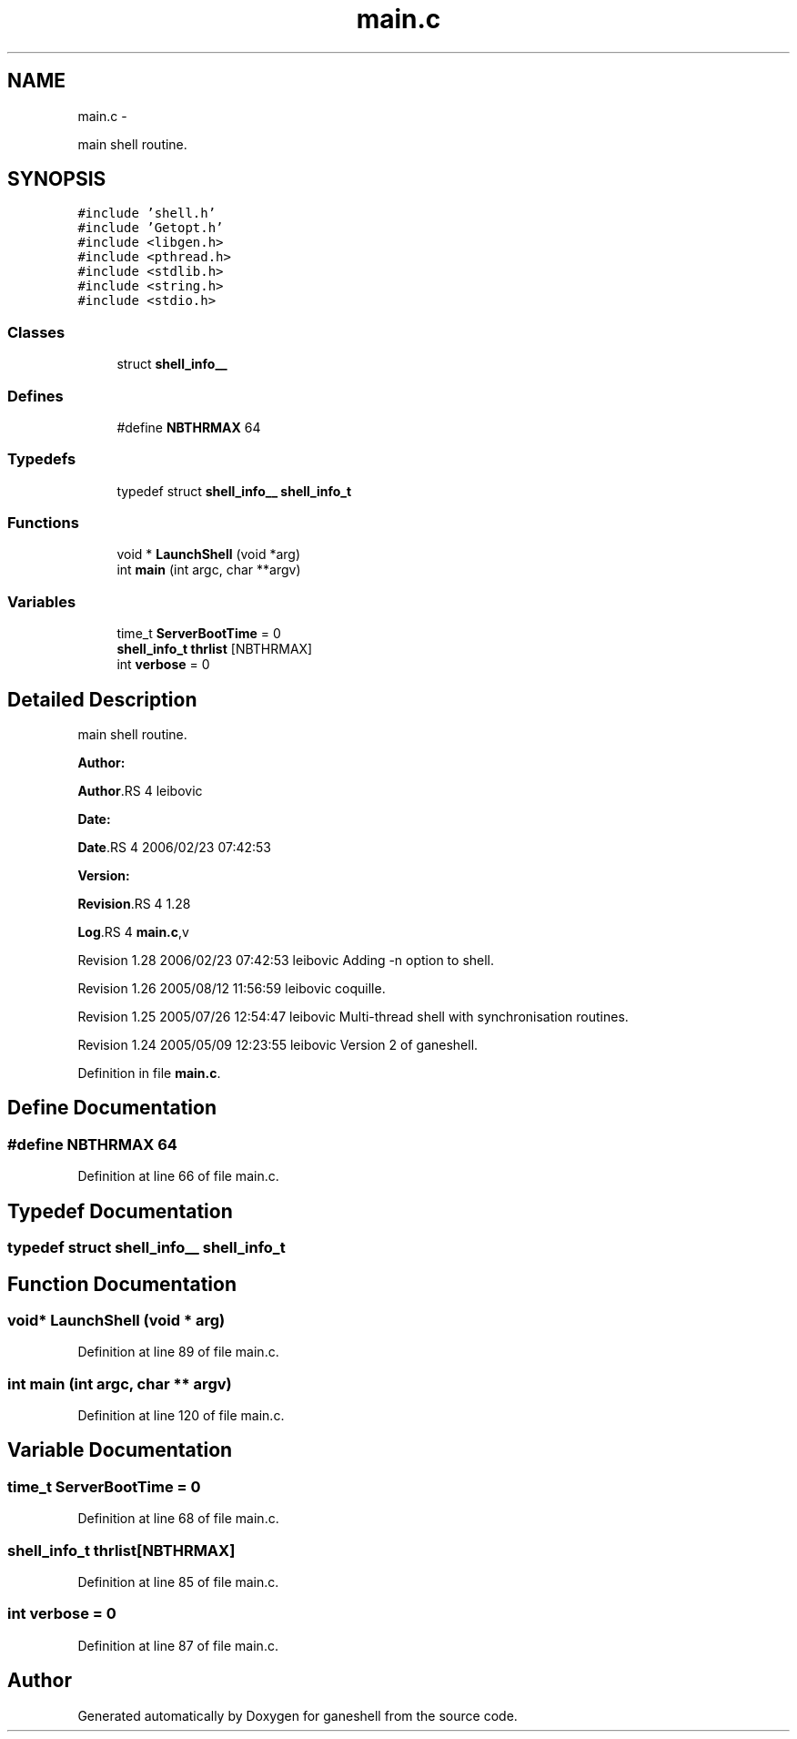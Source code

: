 .TH "main.c" 3 "15 Sep 2010" "Version 0.1" "ganeshell" \" -*- nroff -*-
.ad l
.nh
.SH NAME
main.c \- 
.PP
main shell routine.  

.SH SYNOPSIS
.br
.PP
\fC#include 'shell.h'\fP
.br
\fC#include 'Getopt.h'\fP
.br
\fC#include <libgen.h>\fP
.br
\fC#include <pthread.h>\fP
.br
\fC#include <stdlib.h>\fP
.br
\fC#include <string.h>\fP
.br
\fC#include <stdio.h>\fP
.br

.SS "Classes"

.in +1c
.ti -1c
.RI "struct \fBshell_info__\fP"
.br
.in -1c
.SS "Defines"

.in +1c
.ti -1c
.RI "#define \fBNBTHRMAX\fP   64"
.br
.in -1c
.SS "Typedefs"

.in +1c
.ti -1c
.RI "typedef struct \fBshell_info__\fP \fBshell_info_t\fP"
.br
.in -1c
.SS "Functions"

.in +1c
.ti -1c
.RI "void * \fBLaunchShell\fP (void *arg)"
.br
.ti -1c
.RI "int \fBmain\fP (int argc, char **argv)"
.br
.in -1c
.SS "Variables"

.in +1c
.ti -1c
.RI "time_t \fBServerBootTime\fP = 0"
.br
.ti -1c
.RI "\fBshell_info_t\fP \fBthrlist\fP [NBTHRMAX]"
.br
.ti -1c
.RI "int \fBverbose\fP = 0"
.br
.in -1c
.SH "Detailed Description"
.PP 
main shell routine. 

\fBAuthor:\fP
.RS 4
.RE
.PP
\fBAuthor\fP.RS 4
leibovic 
.RE
.PP
\fBDate:\fP
.RS 4
.RE
.PP
\fBDate\fP.RS 4
2006/02/23 07:42:53 
.RE
.PP
\fBVersion:\fP
.RS 4
.RE
.PP
\fBRevision\fP.RS 4
1.28 
.RE
.PP
\fBLog\fP.RS 4
\fBmain.c\fP,v 
.RE
.PP
Revision 1.28 2006/02/23 07:42:53 leibovic Adding -n option to shell.
.PP
Revision 1.26 2005/08/12 11:56:59 leibovic coquille.
.PP
Revision 1.25 2005/07/26 12:54:47 leibovic Multi-thread shell with synchronisation routines.
.PP
Revision 1.24 2005/05/09 12:23:55 leibovic Version 2 of ganeshell. 
.PP
Definition in file \fBmain.c\fP.
.SH "Define Documentation"
.PP 
.SS "#define NBTHRMAX   64"
.PP
Definition at line 66 of file main.c.
.SH "Typedef Documentation"
.PP 
.SS "typedef struct \fBshell_info__\fP  \fBshell_info_t\fP"
.SH "Function Documentation"
.PP 
.SS "void* LaunchShell (void * arg)"
.PP
Definition at line 89 of file main.c.
.SS "int main (int argc, char ** argv)"
.PP
Definition at line 120 of file main.c.
.SH "Variable Documentation"
.PP 
.SS "time_t \fBServerBootTime\fP = 0"
.PP
Definition at line 68 of file main.c.
.SS "\fBshell_info_t\fP \fBthrlist\fP[NBTHRMAX]"
.PP
Definition at line 85 of file main.c.
.SS "int \fBverbose\fP = 0"
.PP
Definition at line 87 of file main.c.
.SH "Author"
.PP 
Generated automatically by Doxygen for ganeshell from the source code.

